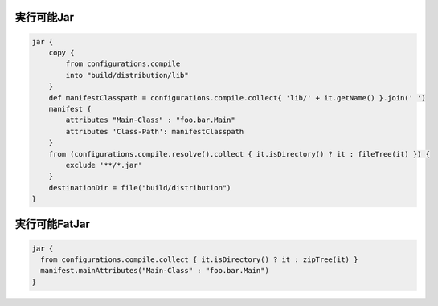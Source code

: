 実行可能Jar
=========================

.. sourcecode:: groovy

   jar {
       copy {
           from configurations.compile
           into "build/distribution/lib"
       }
       def manifestClasspath = configurations.compile.collect{ 'lib/' + it.getName() }.join(' ')
       manifest {
           attributes "Main-Class" : "foo.bar.Main"
           attributes 'Class-Path': manifestClasspath
       }
       from (configurations.compile.resolve().collect { it.isDirectory() ? it : fileTree(it) }) {
           exclude '**/*.jar'
       }
       destinationDir = file("build/distribution")
   }

実行可能FatJar
=========================

.. sourcecode:: groovy

   jar {
     from configurations.compile.collect { it.isDirectory() ? it : zipTree(it) }
     manifest.mainAttributes("Main-Class" : "foo.bar.Main")
   }
